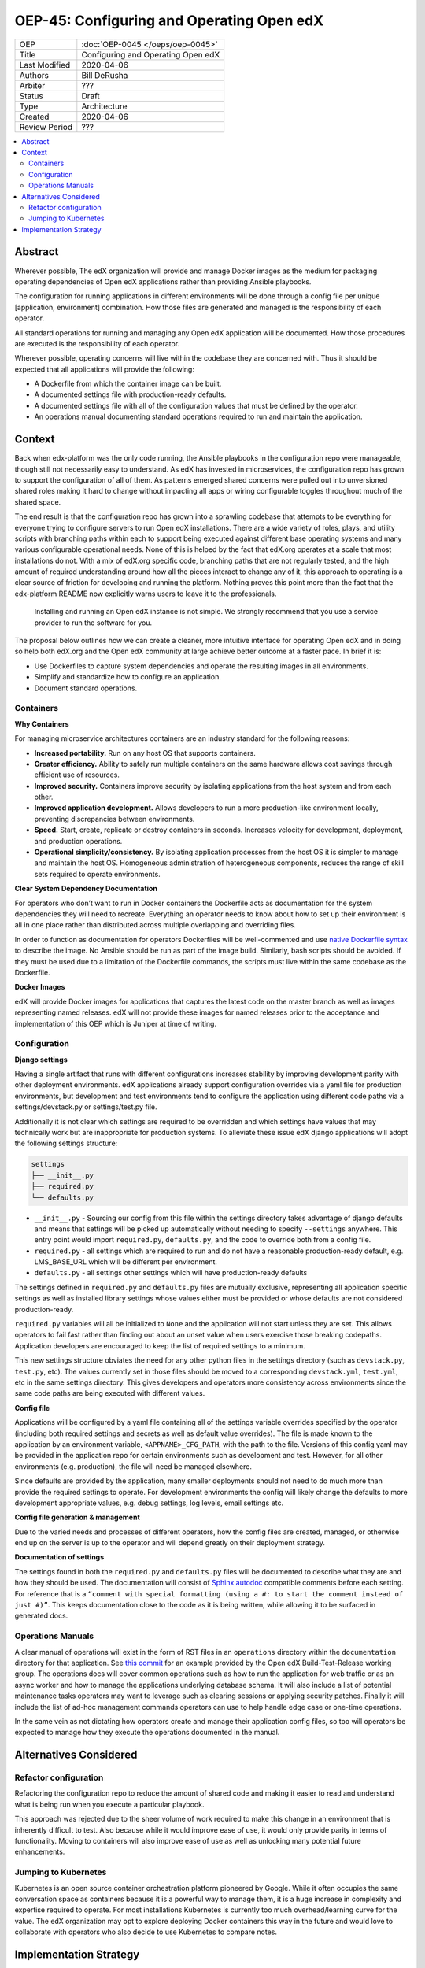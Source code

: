 ##########################################
OEP-45: Configuring and Operating Open edX 
##########################################

.. list-table::

   * - OEP
     - :doc:`OEP-0045 </oeps/oep-0045>`
   * - Title
     - Configuring and Operating Open edX
   * - Last Modified
     - 2020-04-06
   * - Authors
     - Bill DeRusha
   * - Arbiter
     - ???
   * - Status
     - Draft
   * - Type
     - Architecture
   * - Created
     - 2020-04-06
   * - Review Period
     - ???

.. contents::
   :local:
   :depth: 3


Abstract
========

Wherever possible, The edX organization will provide and manage Docker images as the medium for packaging operating dependencies of Open edX applications rather than providing Ansible playbooks.

The configuration for running applications in different environments will be done through a config file per unique [application, environment] combination.  How those files are generated and managed is the responsibility of each operator.

All standard operations for running and managing any Open edX application will be documented.  How those procedures are executed is the responsibility of each operator.

Wherever possible, operating concerns will live within the codebase they are concerned with.  Thus it should be expected that all applications will provide the following:

* A Dockerfile from which the container image can be built.
* A documented settings file with production-ready defaults.
* A documented settings file with all of the configuration values that must be defined by the operator.
* An operations manual documenting standard operations required to run and maintain the application.

Context
=======

Back when edx-platform was the only code running, the Ansible playbooks in the configuration repo were manageable, though still not necessarily easy to understand.  As edX has invested in microservices, the configuration repo has grown to support the configuration of all of them.  As patterns emerged shared concerns were pulled out into unversioned shared roles making it hard to change without impacting all apps or wiring configurable toggles throughout much of the shared space.

The end result is that the configuration repo has grown into a sprawling codebase that attempts to be everything for everyone trying to configure servers to run Open edX installations. There are a wide variety of roles, plays, and utility scripts with branching paths within each to support being executed against different base operating systems and many various configurable operational needs.  None of this is helped by the fact that edX.org operates at a scale that most installations do not.  With a mix of edX.org specific code, branching paths that are not regularly tested, and the high amount of required understanding around how all the pieces interact to change any of it, this approach to operating is a clear source of friction for developing and running the platform. Nothing proves this point more than the fact that the edx-platform README now explicitly warns users to leave it to the professionals.

    Installing and running an Open edX instance is not simple. We strongly recommend that you use a service provider to run the software for you. 

The proposal below outlines how we can create a cleaner, more intuitive interface for operating Open edX and in doing so help both edX.org and the Open edX community at large achieve better outcome at a faster pace.  In brief it is:

* Use Dockerfiles to capture system dependencies and operate the resulting images in all environments.
* Simplify and standardize how to configure an application.
* Document standard operations.

 
Containers
**********

**Why Containers**

For managing microservice architectures containers are an industry standard for the following reasons: 

* **Increased portability.**  Run on any host OS that supports containers.
* **Greater efficiency.**  Ability to safely run multiple containers on the same hardware allows cost savings through efficient use of resources.
* **Improved security.** Containers improve security by isolating applications from the host system and from each other.
* **Improved application development.**  Allows developers to run a more production-like environment locally, preventing discrepancies between environments.
* **Speed.** Start, create, replicate or destroy containers in seconds. Increases velocity for development, deployment, and production operations.
* **Operational simplicity/consistency.**  By isolating application processes from the host OS it is simpler to manage and maintain the host OS.  Homogeneous administration of heterogeneous components, reduces the range of skill sets required to operate environments.


**Clear System Dependency Documentation**

For operators who don’t want to run in Docker containers the Dockerfile acts as documentation for the system dependencies they will need to recreate.  Everything an operator needs to know about how to set up their environment is all in one place rather than distributed across multiple overlapping and overriding files.

In order to function as documentation for operators Dockerfiles will be well-commented and use `native Dockerfile syntax`_ to describe the image.  No Ansible should be run as part of the image build. Similarly, bash scripts should be avoided. If they must be used due to a limitation of the Dockerfile commands, the scripts must live within the same codebase as the Dockerfile.


.. _native Dockerfile syntax: https://docs.docker.com/engine/reference/builder/#dockerfile-reference

**Docker Images**

edX will provide Docker images for applications that captures the latest code on the master branch as well as images representing named releases.  edX will not provide these images for named releases prior to the acceptance and implementation of this OEP which is Juniper at time of writing.


Configuration
*************
 
**Django settings**

Having a single artifact that runs with different configurations increases stability by improving development parity with other deployment environments.  edX applications already support configuration overrides via a yaml file for production environments, but development and test environments tend to configure the application using different code paths via a settings/devstack.py or settings/test.py file.

Additionally it is not clear which settings are required to be overridden and which settings have values that may technically work but are inappropriate for production systems.  To alleviate these issue edX django applications will adopt the following settings structure:

.. code-block:: text

  settings
  ├── __init__.py
  ├── required.py
  └── defaults.py


*  ``__init__.py`` - Sourcing our config from this file within the settings directory takes advantage of django defaults and means that settings will be picked up automatically without needing to specify ``--settings`` anywhere.  This entry point would import ``required.py``, ``defaults.py``, and the code to override both from a config file.
*  ``required.py`` - all settings which are required to run and do not have a reasonable production-ready default, e.g. LMS_BASE_URL which will be different per environment.
*  ``defaults.py`` - all settings other settings which will have production-ready defaults

The settings defined in ``required.py`` and ``defaults.py`` files are mutually exclusive, representing all application specific settings as well as installed library settings whose values either must be provided or whose defaults are not considered production-ready.

``required.py`` variables will all be initialized to ``None`` and the application will not start unless they are set.  This allows operators to fail fast rather than finding out about an unset value when users exercise those breaking codepaths. Application developers are encouraged to keep the list of required settings to a minimum.

This new settings structure obviates the need for any other python files in the settings directory (such as ``devstack.py``, ``test.py``, etc).  The values currently set in those files should be moved to a corresponding ``devstack.yml``, ``test.yml``, etc in the same settings directory.  This gives developers and operators more consistency across environments since the same code paths are being executed with different values.


**Config file**

Applications will be configured by a yaml file containing all of the settings variable overrides specified by the operator (including both required settings and secrets as well as default value overrides).  The file is made known to the application by an environment variable, ``<APPNAME>_CFG_PATH``, with the path to the file.  Versions of this config yaml may be provided in the application repo for certain environments such as development and test.  However, for all other environments (e.g. production), the file will need be managed elsewhere.

Since defaults are provided by the application, many smaller deployments should not need to do much more than provide the required settings to operate.  For development environments the config will likely change the defaults to more development appropriate values, e.g. debug settings, log levels, email settings etc.
 
**Config file generation & management**

Due to the varied needs and processes of different operators, how the config files are created, managed, or otherwise end up on the server is up to the operator and will depend greatly on their deployment strategy.
 
**Documentation of settings**

The settings found in both the ``required.py`` and ``defaults.py`` files will be documented to describe what they are and how they should be used.  The documentation will consist of `Sphinx autodoc`_ compatible comments before each setting.  For reference that is a ``“comment with special formatting (using a #: to start the comment instead of just #)”``.  This keeps documentation close to the code as it is being written, while allowing it to be surfaced in generated docs.
 

.. _Sphinx autodoc: https://www.sphinx-doc.org/en/master/usage/extensions/autodoc.html#directive-autoattribute

Operations Manuals
******************

A clear manual of operations will exist in the form of RST files in an ``operations`` directory within the ``documentation`` directory for that application.  See `this commit`_ for an example provided by the Open edX Build-Test-Release working group. The operations docs will cover common operations such as how to run the application for web traffic or as an async worker and how to manage the applications underlying database schema.  It will also include a list of potential maintenance tasks operators may want to leverage such as clearing sessions or applying security patches.  Finally it will include the list of ad-hoc management commands operators can use to help handle edge case or one-time operations.
 
In the same vein as not dictating how operators create and manage their application config files, so too will operators be expected to manage how they execute the operations documented in the manual.

.. _this commit: https://github.com/openedx-btr-wg/edx-platform/commit/        18effd83f983f497ca0a1535108fa41dc50d06a2#diff-ca02329742db0a77612a18ba1260d178R1-R39


Alternatives Considered
=======================

Refactor configuration
**********************

Refactoring the configuration repo to reduce the amount of shared code and making it easier to read and understand what is being run when you execute a particular playbook.

This approach was rejected due to the sheer volume of work required to make this change in an environment that is inherently difficult to test.  Also because while it would improve ease of use, it would only provide parity in terms of functionality.  Moving to containers will also improve ease of use as well as unlocking many potential future enhancements.

Jumping to Kubernetes
*********************

Kubernetes is an open source container orchestration platform pioneered by Google.  While it often occupies the same conversation space as containers because it is a powerful way to manage them, it is a huge increase in complexity and expertise required to operate.  For most installations Kubernetes is currently too much overhead/learning curve for the value.  The edX organization may opt to explore deploying Docker containers this way in the future and would love to collaborate with operators who also decide to use Kubernetes to compare notes.



Implementation Strategy
=======================

Discussion of implentation of this OEP will happen in a `separate Pull Request`_ .

.. _separate Pull Request: https://github.com/edx/open-edx-proposals/pull/144
